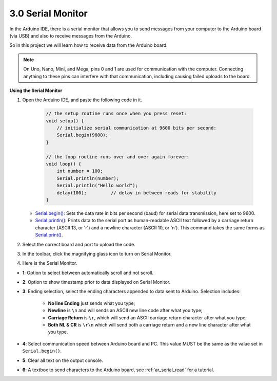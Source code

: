 .. _ard_serial_monitor:

3.0 Serial Monitor
=============================

In the Arduino IDE, there is a serial monitor that allows you to send messages from your computer to the Arduino board (via USB) and also to receive messages from the Arduino.

So in this project we will learn how to receive data from the Arduino board.

.. note::

    On Uno, Nano, Mini, and Mega, pins 0 and 1 are used for communication with the computer. Connecting anything to these pins can interfere with that communication, including causing failed uploads to the board.


**Using the Serial Monitor**

1. Open the Arduino IDE, and paste the following code in it.

    .. code-block:: arduino

        // the setup routine runs once when you press reset:
        void setup() {
            // initialize serial communication at 9600 bits per second:
            Serial.begin(9600);
        }

        // the loop routine runs over and over again forever:
        void loop() {
            int number = 100;
            Serial.println(number);
            Serial.println("Hello world");
            delay(100);         // delay in between reads for stability
        }

   * `Serial.begin() <https://www.arduino.cc/reference/en/language/functions/communication/serial/begin/>`_: Sets the data rate in bits per second (baud) for serial data transmission, here set to 9600.
   * `Serial.println() <https://www.arduino.cc/reference/en/language/functions/communication/serial/print/>`_: Prints data to the serial port as human-readable ASCII text followed by a carriage return character (ASCII 13, or '\r') and a newline character (ASCII 10, or '\n'). This command takes the same forms as `Serial.print() <https://www.arduino.cc/reference/en/language/functions/communication/serial/print/>`_.

2. Select the correct board and port to upload the code.
3. In the toolbar, click the magnifying glass icon to turn on Serial Monitor.

.. image:: img/serial1.png
    :align: center

4. Here is the Serial Monitor.

.. image:: img/serial2.png
    :align: center

* **1**: Option to select between automatically scroll and not scroll.
* **2**: Option to show timestamp prior to data displayed on Serial Monitor.
* **3**: Ending selection, select the ending characters appended to data sent to Arduino. Selection includes:

        * **No line Ending** just sends what you type; 
        * **Newline** is ``\n`` and will sends an ASCII new line code after what you type;
        * **Carriage Return** is ``\r``, which will send an ASCII carriage return character after what you type; 
        * **Both NL & CR** is ``\r\n`` which will send both a carriage return and a new line character after what you type.
* **4**: Select communication speed between Arduino board and PC. This value MUST be the same as the value set in ``Serial.begin()``.
* **5**: Clear all text on the output console.
* **6**: A textbox to send characters to the Arduino board, see :ref:`ar_serial_read` for a tutorial.

